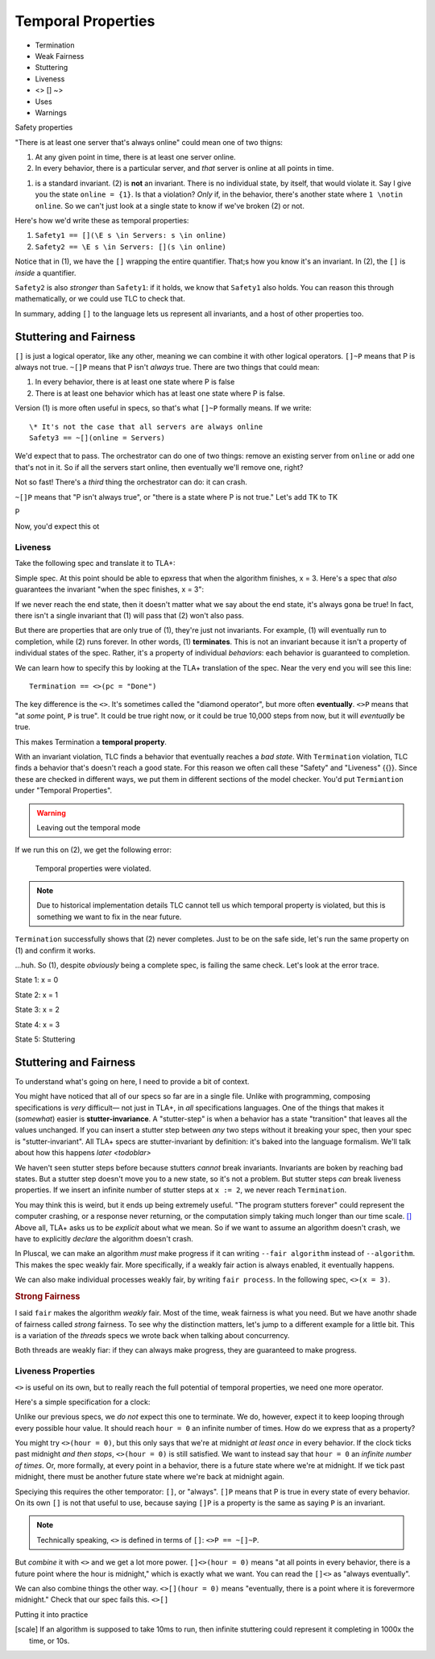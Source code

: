 .. _chapter_temporal_logic:

##########################
Temporal Properties
##########################

- Termination
- Weak Fairness
- Stuttering
- Liveness 
- <> [] ~>
- Uses
- Warnings


.. invariants aren't really part of TLA+. There's no special concept of an invariant, that's just a sugar TLC gives us, so we can say "P is an invariant", that decompiles to a temporal property "[]P is a property".

  Wait, what? That's because invariants are too limited. TLA+ can specify properties on *behaviors*, not just *all states in a behavior*.

.. index:: safety

Safety properties

.. orchestrator spec

"There is at least one server that's always online" could mean one of two thigns:

1. At any given point in time, there is at least one server online.
2. In every behavior, there is a particular server, and *that* server is online at all points in time.

(1) is a standard invariant. (2) is **not** an invariant. There is no individual state, by itself, that would violate it. Say I give you the state ``online = {1}``. Is that a violation? *Only* if, in the behavior, there's another state where ``1 \notin online``. So we can't just look at a single state to know if we've broken (2) or not.

Here's how we'd write these as temporal properties:

1. ``Safety1 == [](\E s \in Servers: s \in online)``
2. ``Safety2 == \E s \in Servers: [](s \in online)``

Notice that in (1), we have the ``[]`` wrapping the entire quantifier. That;s how you know it's an invariant. In (2), the ``[]`` is *inside* a quantifier.

``Safety2`` is also *stronger* than ``Safety1``: if it holds, we know that ``Safety1`` also holds. You can reason this through mathematically, or we could use TLC to check that.

.. =>

In summary, adding ``[]`` to the language lets us represent all invariants, and a host of other properties too.


Stuttering and Fairness
------------------------

``[]`` is just a logical operator, like any other, meaning we can combine it with other logical operators. ``[]~P`` means that P is always not true. ``~[]P`` means that P isn't *always* true. There are two things that could mean:

1. In every behavior, there is at least one state where P is false
2. There is at least one behavior which has at least one state where P is false.

Version (1) is more often useful in specs, so that's what ``[]~P`` formally means. If we write::

  \* It's not the case that all servers are always online
  Safety3 == ~[](online = Servers)

We'd expect that to pass. The orchestrator can do one of two things: remove an existing server from ``online`` or add one that's not in it. So if all the servers start online, then eventually we'll remove one, right?

Not so fast! There's a *third* thing the orchestrator can do: it can crash.

``~[]P`` means that "P isn't always true", or "there is a state where P is not true." Let's add TK to TK

P

Now, you'd expect this ot 

Liveness
===============

Take the following spec and translate it to TLA+:

.. spec:: termination/1/counter.tla

Simple spec. At this point should be able to epxress that when the algorithm finishes, x = 3. Here's a spec that *also* guarantees the invariant "when the spec finishes, x = 3": 

.. spec:: termination/2/counter.tla

If we never reach the end state, then it doesn't matter what we say about the end state, it's always gona be true! In fact, there isn't a single invariant that (1) will pass that (2) won't also pass. 

But there are properties that are only true of (1), they're just not invariants. For example, (1) will eventually run to completion, while (2) runs forever. In other words, (1) **terminates**. This is not an invariant because it isn't a property of individual states of the spec. Rather, it's a property of individual *behaviors*: each behavior is guaranteed to completion.

We can learn how to specify this by looking at the TLA+ translation of the spec. Near the very end you will see this line::

  Termination == <>(pc = "Done")

.. index:: <>

The key difference is the ``<>``. It's sometimes called the "diamond operator", but more often **eventually**. ``<>P`` means that "at *some* point, ``P`` is true". It could be true right now, or it could be true 10,000 steps from now, but it will *eventually* be true.

This makes Termination a **temporal property**.

With an invariant violation, TLC finds a behavior that eventually reaches a *bad state*. With ``Termination`` violation, TLC finds a behavior that's doesn't reach a good state. For this reason we often call these "Safety" and "Liveness" {{}}. Since these are checked in different ways, we put them in different sections of the model checker. You'd put ``Termiantion`` under "Temporal Properties".

.. warning:: Leaving out the temporal mode

If we run this on (2), we get the following error:

  Temporal properties were violated.

.. note:: Due to historical implementation details TLC cannot tell us which temporal property is violated, but this is something we want to fix in the near future.

``Termination`` successfully shows that (2) never completes. Just to be on the safe side, let's run the same property on (1) and confirm it works.

.. todo:: Find a clean way to introduce liveness term

  Temporal properties were violated.

...huh. So (1), despite *obviously* being a complete spec, is failing the same check. Let's look at the error trace.

State 1: x = 0

State 2: x = 1

State 3: x = 2

State 4: x = 3

State 5: Stuttering

.. index:: stuttering
.. index:: stutter-invariance

Stuttering and Fairness
-----------------------


To understand what's going on here, I need to provide a bit of context.

You might have noticed that all of our specs so far are in a single file. Unlike with programming, composing specifications is *very* difficult— not just in TLA+, in *all* specifications languages. One of the things that makes it (*somewhat*) easier is **stutter-invariance**. A "stutter-step" is when a behavior has a state "transition" that leaves all the values unchanged. If you can insert a stutter step between *any* two steps without it breaking your spec, then your spec is "stutter-invariant". All TLA+ specs are stutter-invariant by definition: it's baked into the language formalism. We'll talk about how this happens `later <todoblar>`

We haven't seen stutter steps before because stutters *cannot* break invariants. Invariants are boken by reaching bad states. But a stutter step doesn't move you to a new state, so it's not a problem. But stutter steps *can* break liveness properties. If we insert an infinite number of stutter steps at ``x := 2``, we never reach ``Termination``.

You may think this is weird, but it ends up being extremely useful. "The program stutters forever" could represent the computer crashing, or a response never returning, or the computation simply taking much longer than our time scale. [#scale]_ Above all, TLA+ asks us to be *explicit* about what we mean. So if we want to assume an algorithm doesn't crash, we have to explicitly *declare* the algorithm doesn't crash.

In Pluscal, we can make an algorithm *must* make progress if it can writing ``--fair algorithm`` instead of ``--algorithm``. This makes the spec weakly fair. More specifically, if a weakly fair action is always enabled, it eventually happens.

.. spec here

We can also make individual processes weakly fair, by writing ``fair process``. In the following spec, ``<>(x = 3)``.

.. spec here

.. rubric:: Strong Fairness


I said ``fair`` makes the algorithm *weakly* fair. Most of the time, weak fairness is what you need. But we have anothr shade of fairness called *strong* fairness. To see why the distinction matters, let's jump to a different example for a little bit. This is a variation of the `threads` specs we wrote back when talking about concurrency.

.. spec here

Both threads are weakly fiar: if they can always make progress, they are guaranteed to make progress.


Liveness Properties
====================

``<>`` is useful on its own, but to really reach the full potential of temporal properties, we need one more operator.

Here's a simple specification for a clock:

.. spec

Unlike our previous specs, we *do not* expect this one to terminate. We do, however, expect it to keep looping through every possible hour value. It should reach ``hour = 0`` an infinite number of times. How do we express that as a property?

You might try ``<>(hour = 0)``, but this only says that we're at midnight *at least once* in every behavior. If the clock ticks past midnight *and then stops*, ``<>(hour = 0)`` is still satisfied. We want to instead say that ``hour = 0`` an *infinite number of times*. Or, more formally, at every point in a behavior, there is a future state where we're at midnight. If we tick past midnight, there must be another future state where we're back at midnight again.

.. index:: []

Speciying this requires the other temporator: ``[]``, or "always". ``[]P`` means that P is true in every state of every behavior. On its own ``[]`` is not that useful to use, because saying ``[]P`` is a property is the same as saying ``P`` is an invariant. 

.. note:: Technically speaking, ``<>`` is defined in terms of ``[]``: ``<>P == ~[]~P``.

.. exercise:: Show that ``[]P == ~<>~P``.

  .. First define ``Q == ~P``. ``<>Q == ~[]~Q``, ``~<>Q == []~Q`` ``~<>~~Q == []~Q``, ``~<>~P == []P``.

But *combine* it with ``<>`` and we get a lot more power. ``[]<>(hour = 0)`` means "at all points in every behavior, there is a future point where the hour is midnight," which is exactly what we want. You can read the ``[]<>`` as "always eventually".

We can also combine things the other way. ``<>[](hour = 0)`` means "eventually, there is a point where it is forevermore midnight." Check that our spec fails this. ``<>[]``

.. exercise:: Explain *informally* why ``<>[]P => []<>P`` (if P is eventually always true, then it is always eventually true.)

  .. Blah blah blah



Putting it into practice



.. [scale] If an algorithm is supposed to take 10ms to run, then infinite stuttering could represent it completing in 1000x the time, or 10s.
